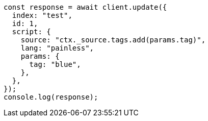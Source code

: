 // This file is autogenerated, DO NOT EDIT
// Use `node scripts/generate-docs-examples.js` to generate the docs examples

[source, js]
----
const response = await client.update({
  index: "test",
  id: 1,
  script: {
    source: "ctx._source.tags.add(params.tag)",
    lang: "painless",
    params: {
      tag: "blue",
    },
  },
});
console.log(response);
----
